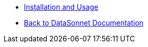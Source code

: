 * xref:index.adoc[Installation and Usage]
* xref:datasonnet:ROOT:index.adoc[Back to DataSonnet Documentation]